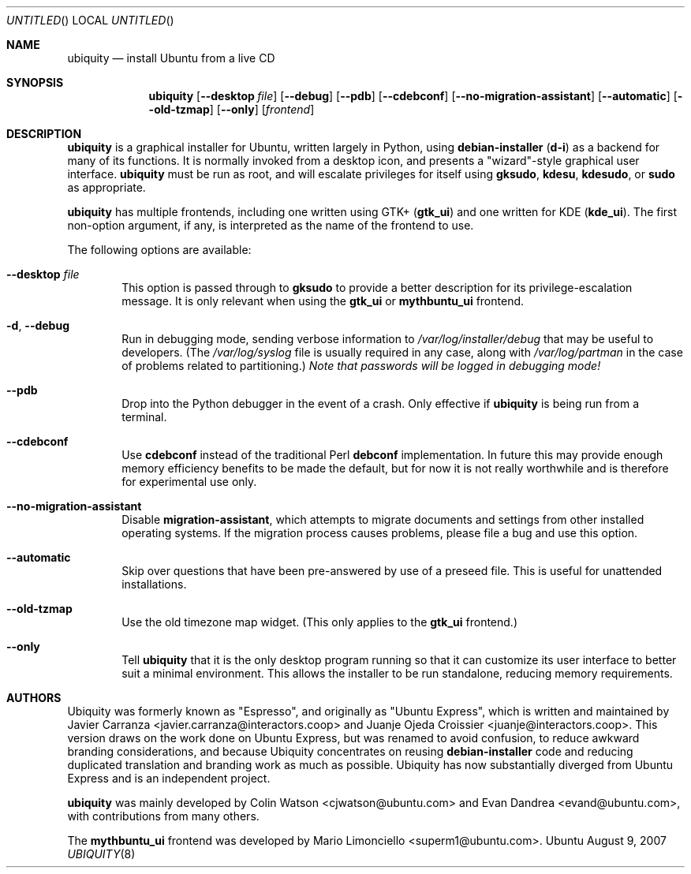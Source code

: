 .Dd August 9, 2007
.Os Ubuntu
.ds volume-operating-system Ubuntu
.Dt UBIQUITY 8
.Sh NAME
.Nm ubiquity
.Nd install Ubuntu from a live CD
.Sh SYNOPSIS
.Nm
.Op Fl Fl desktop Ar file
.Op Fl Fl debug
.Op Fl Fl pdb
.Op Fl Fl cdebconf
.Op Fl Fl no\-migration\-assistant
.Op Fl Fl automatic
.Op Fl Fl old\-tzmap
.Op Fl Fl only
.Op Ar frontend
.Sh DESCRIPTION
.Nm
is a graphical installer for Ubuntu, written largely in Python, using
.Ic debian\-installer
.No ( Ic d\-i )
as a backend for many of its functions.
It is normally invoked from a desktop icon, and presents a "wizard"-style
graphical user interface.
.Nm
must be run as root, and will escalate privileges for itself using
.Ic gksudo ,
.Ic kdesu ,
.Ic kdesudo ,
or
.Ic sudo
as appropriate.
.Pp
.Nm
has multiple frontends, including one written using GTK+
.No ( Li gtk_ui )
and one written for KDE
.No ( Li kde_ui ) .
The first non-option argument, if any, is interpreted as the name of the
frontend to use.
.Pp
The following options are available:
.Bl -tag -width 4n
.It Fl Fl desktop Ar file
This option is passed through to
.Ic gksudo
to provide a better description for its privilege-escalation message.
It is only relevant when using the
.Li gtk_ui
or
.Li mythbuntu_ui
frontend.
.It Fl d , Fl Fl debug
Run in debugging mode, sending verbose information to
.Pa /var/log/installer/debug
that may be useful to developers.
(The
.Pa /var/log/syslog
file is usually required in any case, along with
.Pa /var/log/partman
in the case of problems related to partitioning.)
.Em Note that passwords will be logged in debugging mode!
.It Fl Fl pdb
Drop into the Python debugger in the event of a crash.
Only effective if
.Nm
is being run from a terminal.
.It Fl Fl cdebconf
Use
.Ic cdebconf
instead of the traditional Perl
.Ic debconf
implementation.
In future this may provide enough memory efficiency benefits to be made the
default, but for now it is not really worthwhile and is therefore for
experimental use only.
.It Fl Fl no\-migration\-assistant
Disable
.Ic migration\-assistant ,
which attempts to migrate documents and settings from other installed
operating systems.
If the migration process causes problems, please file a bug and use this
option.
.It Fl Fl automatic
Skip over questions that have been pre-answered by use of a preseed file.
This is useful for unattended installations.
.It Fl Fl old\-tzmap
Use the old timezone map widget.
(This only applies to the
.Li gtk_ui
frontend.)
.It Fl Fl only
Tell
.Nm
that it is the only desktop program running so that it can customize its
user interface to better suit a minimal environment.
This allows the installer to be run standalone, reducing memory
requirements.
.El
.Sh AUTHORS
.An -nosplit
Ubiquity was formerly known as "Espresso", and originally as "Ubuntu
Express", which is written and maintained by
.An "Javier Carranza" Aq javier.carranza@interactors.coop
and
.An "Juanje Ojeda Croissier" Aq juanje@interactors.coop .
This version draws on the work done on Ubuntu Express, but was renamed to
avoid confusion, to reduce awkward branding considerations, and because
Ubiquity concentrates on reusing
.Ic debian-installer
code and reducing duplicated translation and branding work as much as
possible.
Ubiquity has now substantially diverged from Ubuntu Express and is an
independent project.
.Pp
.Nm
was mainly developed by
.An "Colin Watson" Aq cjwatson@ubuntu.com
and
.An "Evan Dandrea" Aq evand@ubuntu.com ,
with contributions from many others.
.Pp
The
.Li mythbuntu_ui
frontend was developed by
.An "Mario Limonciello" Aq superm1@ubuntu.com .
